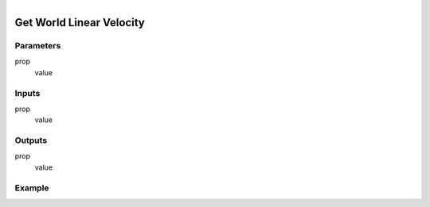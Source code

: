 .. _ln-get_world_linear_velocity:

.. figure:: /images/logic_nodes/objects/get_attribute/ln-get_world_linear_velocity.png
   :align: right
   :width: 215
   :alt: Get World Linear Velocity Node

=============================
Get World Linear Velocity
=============================

Parameters
++++++++++

prop
   value

Inputs
++++++

prop
   value

Outputs
+++++++

prop
   value

Example
+++++++

